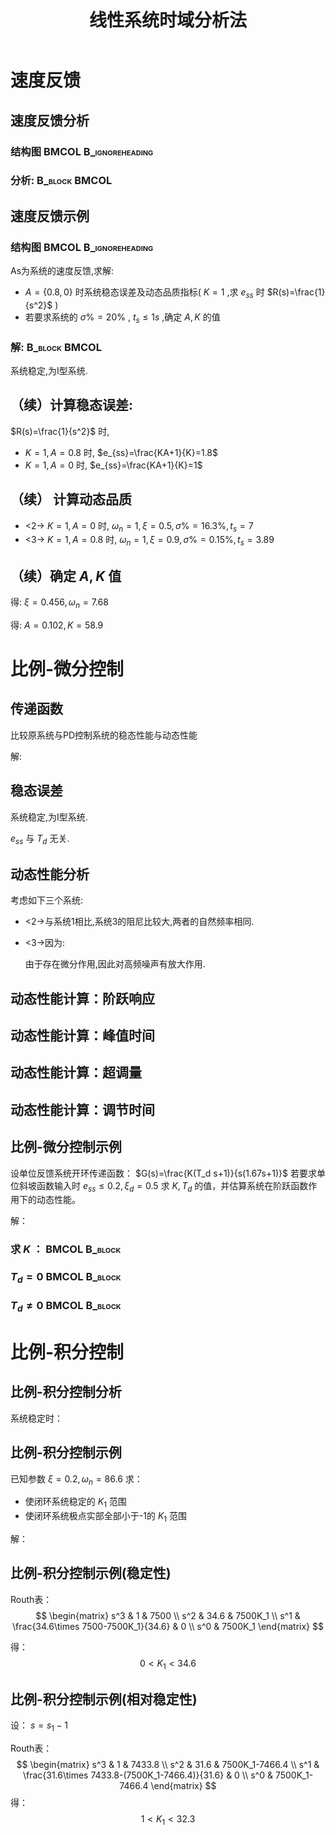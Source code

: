 # +LaTeX_CLASS:  article
#+LATEX_HEADER: \usepackage{etex}
#+LATEX_HEADER: \usepackage{amsmath}
#+LATEX_HEADER: \usepackage{pstricks}
#+LATEX_HEADER: \PassOptionsToPackage{usenames}{color}
 # +LATEX_HEADER: \usepackage[usenames]{color}
#+LATEX_HEADER: \usepackage{pgfplots}
#+LATEX_HEADER: \usepackage{tikz}
#+LATEX_HEADER: \usepackage[europeanresistors,americaninductors]{circuitikz}
#+LATEX_HEADER: \usepackage{colortbl}
#+LATEX_HEADER: \usepackage{yfonts}
#+LATEX_HEADER: \usetikzlibrary{shapes,arrows}
#+LATEX_HEADER: \usetikzlibrary{positioning}
#+LATEX_HEADER: \usetikzlibrary{arrows,shapes}
#+LATEX_HEADER: \usetikzlibrary{intersections}
#+LATEX_HEADER: \usetikzlibrary{calc,patterns,decorations.pathmorphing,decorations.markings}
#+LATEX_HEADER: \usepackage[BoldFont,SlantFont,CJKchecksingle]{xeCJK}
#+LATEX_HEADER: \setCJKmainfont[BoldFont=Evermore Hei]{Evermore Kai}
#+LATEX_HEADER: \setCJKmonofont{Evermore Kai}
 # +LATEX_HEADER: \xeCJKsetup{CJKglue=\hspace{0pt plus .08 \baselineskip }}
#+LATEX_HEADER: \usepackage{pst-node}
#+LATEX_HEADER: \usepackage{pst-plot}
#+LATEX_HEADER: \psset{unit=5mm}
#+LATEX_HEADER: \newcommand*\diff{\mathop{}\!\mathrm{d}}
#+LATEX_HEADER: \allowdisplaybreaks


#+startup: beamer
#+LaTeX_CLASS: beamer
# +LaTeX_CLASS_OPTIONS: [bigger]
# +latex_header:  \usepackage{beamerarticle}
# +latex_header: \mode<beamer>{\usetheme{JuanLesPins}}
# +latex_header: \mode<beamer>{\usetheme{Boadilla}}
#+latex_header: \mode<beamer>{\usetheme{Frankfurt}}
#+latex_header: \mode<beamer>{\usecolortheme{dove}}
#+latex_header: \mode<article>{\hypersetup{colorlinks=true,pdfborder={0 0 0}}}
#+latex_header: \mode<beamer>{\AtBeginSection[]{\begin{frame}<beamer>\frametitle{Topic}\tableofcontents[currentsection]\end{frame}}}
#+latex_header: \setbeamercovered{transparent}
#+BEAMER_FRAME_LEVEL: 2
#+COLUMNS: %40ITEM %10BEAMER_env(Env) %9BEAMER_envargs(Env Args) %4BEAMER_col(Col) %10BEAMER_extra(Extra)

#+TITLE:  线性系统时域分析法
#+latex_header: \subtitle{示例}
#+AUTHOR: 
#+EMAIL: 
#+DATE:  
#+DESCRIPTION:
#+KEYWORDS:
#+LANGUAGE:  en
#+OPTIONS:   H:3 num:t toc:t \n:nil @:t ::t |:t ^:t -:t f:t *:t <:t
#+OPTIONS:   TeX:t LaTeX:t skip:nil d:nil todo:t pri:nil tags:not-in-toc
#+INFOJS_OPT: view:nil toc:nil ltoc:t mouse:underline buttons:0 path:http://orgmode.org/org-info.js
#+EXPORT_SELECT_TAGS: export
#+EXPORT_EXCLUDE_TAGS: noexport
#+LINK_UP:   
#+LINK_HOME: 
#+XSLT:











* 速度反馈
** 速度反馈分析
*** 结构图 					      :BMCOL:B_ignoreheading:
     :PROPERTIES:
     :BEAMER_col: 0.5
     :BEAMER_env: ignoreheading
     :END:
\begin{psmatrix} [rowsep=0.4,colsep=0.5]
%         1    2   3  4          5    6    7
%                E(s)     .------------------------.
%         R-->o------>o-->|omegan/s(s+2\xi\omega_n)|--+--> C
%           _ ^     _ ^   '------------------------'  |
%             |       |                               |  
%             |       '------K_t s--------------------+
%             |                                       |
%             '---------------------------------------'
%
% 1                        2                          3        
$R(s)$  & \pscirclebox[framesep=-0.2em]{$\times$} & {\hskip 1em}    & \pscirclebox[framesep=-0.2em]{$\times$} & %
\psframebox{$\frac{\omega_n^2}{s(s+2\xi\omega_n)}$}   & \   & $C(s)$ \\
  &   &     &  & \psframebox{$ K_t s $} &  \ &    \\
\\
%link
\ncline{->}{1,1}{1,2}
\ncline{->}{1,2}{1,4}
\naput{$E(s)$}
\ncline{->}{1,4}{1,5}
\ncline{->}{1,5}{1,7}
\ncline{2,6}{2,5}
\ncangle[angleA=180,angleB=-90,armA=0.5em,armB=1em]{->}{2,5}{1,4}
\naput[npos=2.3]{$-$}
\ncangles[angleA=180,angleB=-90,armA=0em,armB=3.5em]{->}{1,6}{1,2}
\naput[npos=3.6]{$-$}
\end{psmatrix}

*** 分析: 						      :B_block:BMCOL:
     :PROPERTIES:
     :BEAMER_env: block
     :BEAMER_envargs: <2->
     :BEAMER_col: 0.5
     :END:

\begin{align*}
\Phi(s) &= \frac{\omega_n^2}{s^2+2\xi_t\omega_n s+\omega_n^2} \\
\xi_t &= \xi+\frac{1}{2}K_t\omega_n 
\end{align*}

** 速度反馈示例
*** 结构图					      :BMCOL:B_ignoreheading:
     :PROPERTIES:
     :BEAMER_col: 0.5
     :BEAMER_env: ignoreheading
     :END:
\begin{psmatrix}[rowsep=0.4,colsep=0.5]
%         1    2   3  4          5    6    7
%                E(s)     .--------.
%         R-->o------>o-->|k/s(s+1)|--+--> C
%           _ ^     _ ^   '--------'  |
%             |       |               |  
%             |       '------As-------+
%             |                       |
%             '-----------------------'
%
% 1                        2                          3        
$R(s)$  & \pscirclebox[framesep=-0.2em]{$\times$} & {\hskip 1em}    & \pscirclebox[framesep=-0.2em]{$\times$} & %
\psframebox{$\frac{K}{s(s+1)}$}   & \   & $C(s)$ \\
  &   &     &  & \psframebox{$ As $} &  \ &    \\
\\
%link
\ncline{->}{1,1}{1,2}
\ncline{->}{1,2}{1,4}
\naput{$E(s)$}
\ncline{->}{1,4}{1,5}
\ncline{->}{1,5}{1,7}
\ncline{2,6}{2,5}
\ncangle[angleA=180,angleB=-90,armA=0.5em,armB=1em]{->}{2,5}{1,4}
\naput[npos=2.3]{$-$}
\ncangles[angleA=180,angleB=-90,armA=0em,armB=3.5em]{->}{1,6}{1,2}
\naput[npos=3.6]{$-$}
\end{psmatrix}

As为系统的速度反馈,求解:
 * $A=\{0.8,0\}$ 时系统稳态误差及动态品质指标( $K=1$ ,求 $e_{ss}$ 时 $R(s)=\frac{1}{s^2}$ )
 * 若要求系统的 $\sigma\%=20\%$ , $t_s\leq 1s$ ,确定 $A,K$ 的值

*** 解:							      :B_block:BMCOL:
     :PROPERTIES:
     :BEAMER_env: block
     :BEAMER_envargs: <2->
     :BEAMER_col: 0.5
     :END:

\begin{align*}
G(s)&= \frac{K}{s(s+1)+KAs}\\
    &=  \frac{K}{s^2+(KA+1)s} \\
\Phi(s) &= \frac{K}{s^2+(KA+1)s+K} 
\end{align*}
系统稳定,为I型系统.

** （续）计算稳态误差:
 $R(s)=\frac{1}{s^2}$ 时,
\begin{align*}
e_{ss} &= \frac{1}{Kv} \\
K_v &= \lim_{s\rightarrow 0}sG(s) \\
    &= \lim_{s\rightarrow 0}\frac{K}{s+KA+1} \\
    &= \frac{K}{KA+1} \\
\end{align*}

  * $K=1,A=0.8$ 时, $e_{ss}=\frac{KA+1}{K}=1.8$
  * $K=1,A=0$ 时, $e_{ss}=\frac{KA+1}{K}=1$

** （续）:计算动态品质:

\begin{eqnarray*}
\Phi(s) &=& \frac{\omega_n^2}{s^2+2\xi\omega_n s+\omega_n^2} \\
        &=& \frac{K}{s^2+(KA+1)s+K} \\
\sigma\% &=& e^{-\frac{\xi\pi}{\sqrt{1-\xi^2}}} \\
t_s &=& \frac{3.5}{\xi\omega_n}
\end{eqnarray*}

 * <2-> $K=1,A=0$ 时, $\omega_n=1,\xi=0.5,\sigma\%=16.3\%,t_s=7$
 * <3-> $K=1,A=0.8$ 时, $\omega_n=1,\xi=0.9,\sigma\%=0.15\%,t_s=3.89$

** （续）确定 $A,K$ 值


\begin{eqnarray*}
e^{\frac{-\xi\pi}{\sqrt{1-\xi^2}}} &=&20\% \\
\frac{3.5}{\xi\omega_n} &=& 1
\end{eqnarray*}

得: $\xi=0.456,\omega_n=7.68$

\begin{eqnarray*}
2\xi\omega_n & = & AK+1\\
K &=& \omega_n^2
\end{eqnarray*}

得: $A=0.102,K=58.9$

* 比例-微分控制
** 传递函数
\begin{psmatrix}[rowsep=0.4,colsep=0.5]
%         1    2   3  4      5                6          7    8
%                E(s)                          
%         R-->o---+--1------>o--> wn2/s(s+2\x\wn2)--+--> C
%           _ ^   |           ^                      |
%             |   !--Tds------!                      |  
%             |                                      |
%             '--------------------------------------'
%
% 1                        2                          3        
$R(s)$  & \pscirclebox[framesep=-0.2em]{$\times$} & {\hskip 1em} & \psframebox{$1$} 
 & \pscirclebox[framesep=-0.2em]{$\times$} & %
\psframebox{$\frac{\omega_n^2}{s(s+2\xi\omega_n)}$}   & \   & $C(s)$ \\
    &     &  & \psframebox{$ T_d s $} &  \ &   \\
\\
%link
\ncline{->}{1,1}{1,2}
\ncline{->}{1,2}{1,4}
\naput{$E(s)$}
\ncline{->}{1,4}{1,5}
\ncline{->}{1,5}{1,6}
\ncline{->}{1,6}{1,8}
\ncangle[angleA=0,angleB=180,armA=0.5em,armB=1em]{->}{1,3}{2,4}
\ncangle[angleA=0,angleB=-90,armA=0.5em,armB=1em]{->}{2,4}{1,5}
\naput[npos=2.3]{$+$}
\ncangles[angleA=180,angleB=-90,armA=0em,armB=3.5em]{->}{1,7}{1,2}
\naput[npos=3.6]{$-$}
\end{psmatrix}

比较原系统与PD控制系统的稳态性能与动态性能

解:

\begin{eqnarray*}
G(s) & = &\frac{\omega_n^2(1+T_d s)}{s^2+2\xi\omega_n s} \\
\Phi(s) &=&\frac{\omega_n^2(1+T_d s)}{s^2+(2\xi+T_d\omega_n)\omega_n s+\omega_n^2}
\end{eqnarray*}

** 稳态误差
系统稳定,为I型系统.
\begin{eqnarray*}
e_{ss} & =& \frac{1}{K_v} \\
K_v &=& \lim_{s\rightarrow 0}sG(s) \\
   &=& \lim_{s\rightarrow 0}\frac{\omega_n^2(1+T_d s)}{s+2\xi\omega_n} \\
   &=&\frac{\omega_n}{2\xi}
\end{eqnarray*}

$e_{ss}$ 与 $T_d$ 无关.

** 动态性能分析
考虑如下三个系统:
\begin{eqnarray*}
\Phi_1(s) &=&\frac{\omega_n^2}{s^2+2\xi\omega_n s+\omega_n^2}\\
\Phi_2(s) &=&\frac{\omega_n^2(1+T_d s) }{s^2+(2\xi+T_d\omega_n)\omega_n s+\omega_n^2}\\
\Phi_3(s) &=&\frac{\omega_n^2}{s^2+(2\xi+T_d\omega_n)\omega_n s+\omega_n^2}
\end{eqnarray*}           

 * <2->与系统1相比,系统3的阻尼比较大,两者的自然频率相同.
 * <3->因为:
        \begin{eqnarray*}
        \Phi_2(s) & = & (1+T_d s)\Phi_3(s) \\
        c_2(t) &=& c_3(t)+T_d\frac{dc_3(t)}{dt}
        \end{eqnarray*}
       由于存在微分作用,因此对高频噪声有放大作用.
** 动态性能计算：阶跃响应
\begin{align*}
\Phi &=  \frac{\omega_n^2}{z}\left(\frac{s+z}{s^2+2\xi_d\omega_n s+\omega_n^2}\right)\qquad (\xi_d=\xi+\frac{\omega_n}{2z},z=\frac{1}{T_d})\\
C(s) &= \frac{\omega_n^2}{s(s^2+2\xi_d\omega_n s+\omega_n^2)}+\frac{1}{z}\frac{s\omega_n^2}{s(s^2+2\xi_d\omega_n s+\omega_n^2)}\\
h(t) &= 1+re^{-\xi_d\omega_n t}\sin(\omega_n\sqrt{1-\xi_d^2}t+\psi) \\
r &= \frac{\sqrt{z^2-2\xi_d\omega_n z+\omega_n^2}}{z\sqrt{1-\xi_d^2}}\\
\psi &= -\pi+\arctan\frac{\omega_n\sqrt{1-\xi_d^2}}{z-\xi_d\omega_n}+\arctan \frac{\sqrt{1-\xi_d^2}}{\xi_d}
\end{align*}
** 动态性能计算：峰值时间

\begin{eqnarray*}
\frac{\diff h(t)}{\diff t} & =& 0\\
\tan(\omega_n\sqrt{1-\xi_d^2}t_p+\psi) &=& \frac{\sqrt{1-\xi_d^2}}{\xi_d}\\
t_p &=& \frac{\beta_d-\psi}{\omega_n\sqrt{1-\xi_d^2}}\qquad \left(\beta_d=\arctan \frac{\sqrt{1-\xi_d^2}}{\xi_d}\right)\\
\end{eqnarray*}
** 动态性能计算：超调量
\begin{eqnarray*}
h(t_p) & =& 1+re^{-\xi_d\omega_n t_p}\sin(\omega_n\sqrt{1-\xi_d^2}t_p+\psi) \\
 &=& 1+re^{-\xi_d\omega_n t_p}\sin(\beta_d) \\
\sigma\% &=& r\sqrt{1-\xi_d^2}e^{-\xi_d\omega_n t_p} \times 100\%
\end{eqnarray*}
** 动态性能计算：调节时间
\begin{align*}
\Delta  &= |h(t)-h(\infty)|\\
&= |re^{-\xi_d\omega_n t}\sin(\omega_n\sqrt{1-\xi_d^2}t+\psi) |\\
&\leqslant re^{-\xi_d\omega_n t} \\
t_s &= \frac{3+\ln r}{\xi_d \omega_n}\qquad (\Delta=0.05)
\end{align*}
** 比例-微分控制示例
设单位反馈系统开环传递函数： $G(s)=\frac{K(T_d s+1)}{s(1.67s+1)}$
若要求单位斜坡函数输入时 $e_{ss}\leq 0.2, \xi_d=0.5$ 求
$K,T_d$ 的值，并估算系统在阶跃函数作用下的动态性能。

解：
*** 求 $K$ ： 						      :BMCOL:B_block:
    :PROPERTIES:
    :BEAMER_col: 0.3
    :BEAMER_env: block
    :END:
\begin{eqnarray*}
e_{ss} & =& \frac{1}{K} \leq 0.2\\
 K &=& 5 
\end{eqnarray*}
*** $T_d=0$						      :BMCOL:B_block:
    :PROPERTIES:
    :BEAMER_col: 0.4
    :BEAMER_env: block
    :END:
\begin{eqnarray*}
s^2+0.6s+3 & =& 0\\
\xi &=& 0.173 \\
\omega_n &=& 1.732 \\
t_p &=& 1.84s \\
\sigma\% &=& 57.6\% \\
t_s &=& 11.7s
\end{eqnarray*}

*** $T_d\neq0$						      :BMCOL:B_block:
    :PROPERTIES:
    :BEAMER_col: 0.3
    :BEAMER_env: block
    :END:
\begin{eqnarray*}
\xi_d & =& 0.5\\
T_d &=& \frac{2(\xi_d-\xi)}{\omega_n}\\
t_p &=& 1.63s \\
\sigma\% &=& 22\% \\
t_s &=& 3.49s
\end{eqnarray*}
* 比例-积分控制
** 比例-积分控制分析
\begin{psmatrix}[rowsep=0.4,colsep=0.5]
%         1    2   3  4      5                6          7    8
%                E(s)            |N(s)              
%         R-->o--K_1(1+1/T_i s)->o-> K_2/s(T_2 s+1)---+--> C
%           _ ^                                       |
%             |                                       |  
%             |                                       |
%             '---------------------------------------'
%
% 1                        2                          3        
 & & & & N(S)\\
$R(s)$  & \pscirclebox[framesep=-0.2em]{$\times$} & {\hskip 1em} 
& \psframebox{$K_1(1+\frac{1}{T_i s})$} 
 & \pscirclebox[framesep=-0.2em]{$\times$} & %
\psframebox{$\frac{K_2}{s(T_2 s+1)}$}   & \   & $C(s)$ \\
\\
%link
\ncline{->}{2,1}{2,2}
\ncline{->}{2,2}{2,4}
\naput{$E(s)$}
\ncline{->}{2,4}{2,5}
\ncline{->}{2,5}{2,6}
\ncline{->}{2,6}{2,8}
\ncline{->}{1,5}{2,5}
\ncangles[angleA=180,angleB=-90,armA=0em,armB=3.5em]{->}{2,7}{2,2}
\naput[npos=3.6]{$-$}
\end{psmatrix}


\begin{align*}
E_n(s) &=-\frac{K_2 T_i s}{T_i T_2 s^3+T_i s^2+K_1K_2T_i s+K_1K_2}N(s)\\
\end{align*}
系统稳定时：
\begin{align*}
e_{ssn} &=\lim_{s\to 0}sE_n(s) = 0 & (N(s)=\frac{n_0}{s})\\
e_{ssn} &=\lim_{s\to 0}sE_n(s) = -\frac{n_1T_i}{K_1} & (N(s)=\frac{n_1}{s^2})
\end{align*}

** 比例-积分控制示例
\begin{psmatrix}[rowsep=0.4,colsep=0.5]
%         1    2   3  4      5                6          7    8
%                E(s)                          
%         R-->o---+--1------>o--> wn2/s(s+2\x\wn2)--+--> C
%           _ ^   |          ^                      |
%             |   !--K_1/s---!                      |  
%             |                                     |
%             '-------------------------------------'
%
% 1                        2                          3        
$R(s)$  & \pscirclebox[framesep=-0.2em]{$\times$} & {\hskip 1em} & \psframebox{$1$} 
 & \pscirclebox[framesep=-0.2em]{$\times$} & %
\psframebox{$\frac{\omega_n^2}{s(s+2\xi\omega_n)}$}   & \   & $C(s)$ \\
    &     &  & \psframebox{$ \frac{K_1}{s} $} &  &   \\
\\
%link
\ncline{->}{1,1}{1,2}
\ncline{->}{1,2}{1,4}
\naput{$E(s)$}
\ncline{->}{1,4}{1,5}
\ncline{->}{1,5}{1,6}
\ncline{->}{1,6}{1,8}
\ncangle[angleA=0,angleB=180,armA=0.5em,armB=1em]{->}{1,3}{2,4}
\ncangle[angleA=0,angleB=-90,armA=0.5em,armB=1em]{->}{2,4}{1,5}
\naput[npos=2.3]{$+$}
\ncangles[angleA=180,angleB=-90,armA=0em,armB=4.5em]{->}{1,7}{1,2}
\naput[npos=3.6]{$-$}
\end{psmatrix}

已知参数 $\xi=0.2,\omega_n=86.6$ 求：
 - 使闭环系统稳定的 $K_1$ 范围
 - 使闭环系统极点实部全部小于-1的 $K_1$ 范围

解：

\begin{align*}
\Phi &=\frac{\omega_n(s+K_1)}{s^3+2\xi\omega_n s^2+\omega_n^2s+K_1\omega_n^2} \\
D(s) &=s^3+2\xi\omega_n s^2+\omega_n^2s+K_1\omega_n^2=0\\
D(s) &=s^3+ 34.6 s^2 + 7500 s + 7500 K_1=0\\
\end{align*}
** 比例-积分控制示例(稳定性)
Routh表：
\[
\begin{matrix}
s^3 & 1    & 7500 \\
s^2 & 34.6 & 7500K_1 \\
s^1 & \frac{34.6\times 7500-7500K_1}{34.6} & 0 \\
s^0 & 7500K_1 
\end{matrix}
\]

得：
\[
0<K_1<34.6
\]
** 比例-积分控制示例(相对稳定性)
设： $s=s_1-1$

\begin{align*}
(s_1-1)^3+34.6(s_1-1)^2+7500(s_1-1)+7500K_1 &=0 \\
s_1^3 + 31.6 s_1^2+7433.8s_1+(7500K_1-7466.4)&=0
\end{align*}
Routh表：
\[
\begin{matrix}
s^3 & 1    & 7433.8 \\
s^2 & 31.6 & 7500K_1-7466.4 \\
s^1 & \frac{31.6\times 7433.8-(7500K_1-7466.4)}{31.6} & 0 \\
s^0 & 7500K_1-7466.4
\end{matrix}
\]
得： 
\[
1<K_1<32.3
\]
